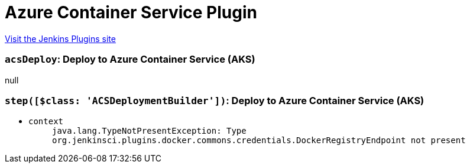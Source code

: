= Azure Container Service Plugin
:page-layout: pipelinesteps

:notitle:
:description:
:author:
:email: jenkinsci-users@googlegroups.com
:sectanchors:
:toc: left
:compat-mode!:


++++
<a href="https://plugins.jenkins.io/azure-acs">Visit the Jenkins Plugins site</a>
++++


=== `acsDeploy`: Deploy to Azure Container Service (AKS)
++++
null


++++
=== `step([$class: 'ACSDeploymentBuilder'])`: Deploy to Azure Container Service (AKS)
++++
<ul><li><code>context</code>
<ul><code>java.lang.TypeNotPresentException: Type org.jenkinsci.plugins.docker.commons.credentials.DockerRegistryEndpoint not present</code>
</ul></li>
</ul>


++++
